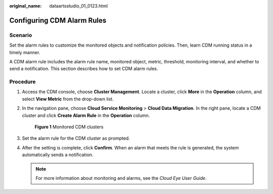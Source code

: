 :original_name: dataartsstudio_01_0123.html

.. _dataartsstudio_01_0123:

Configuring CDM Alarm Rules
===========================

Scenario
--------

Set the alarm rules to customize the monitored objects and notification policies. Then, learn CDM running status in a timely manner.

A CDM alarm rule includes the alarm rule name, monitored object, metric, threshold, monitoring interval, and whether to send a notification. This section describes how to set CDM alarm rules.

Procedure
---------

#. Access the CDM console, choose **Cluster Management**. Locate a cluster, click **More** in the **Operation** column, and select **View Metric** from the drop-down list.

#. In the navigation pane, choose **Cloud Service Monitoring** > **Cloud Data Migration**. In the right pane, locate a CDM cluster and click **Create Alarm Rule** in the **Operation** column.


   .. figure:: /_static/images/en-us_image_0000002234244428.png
      :alt: **Figure 1** Monitored CDM clusters

      **Figure 1** Monitored CDM clusters

#. Set the alarm rule for the CDM cluster as prompted.

#. After the setting is complete, click **Confirm**. When an alarm that meets the rule is generated, the system automatically sends a notification.

   .. note::

      For more information about monitoring and alarms, see the *Cloud Eye User Guide*.
